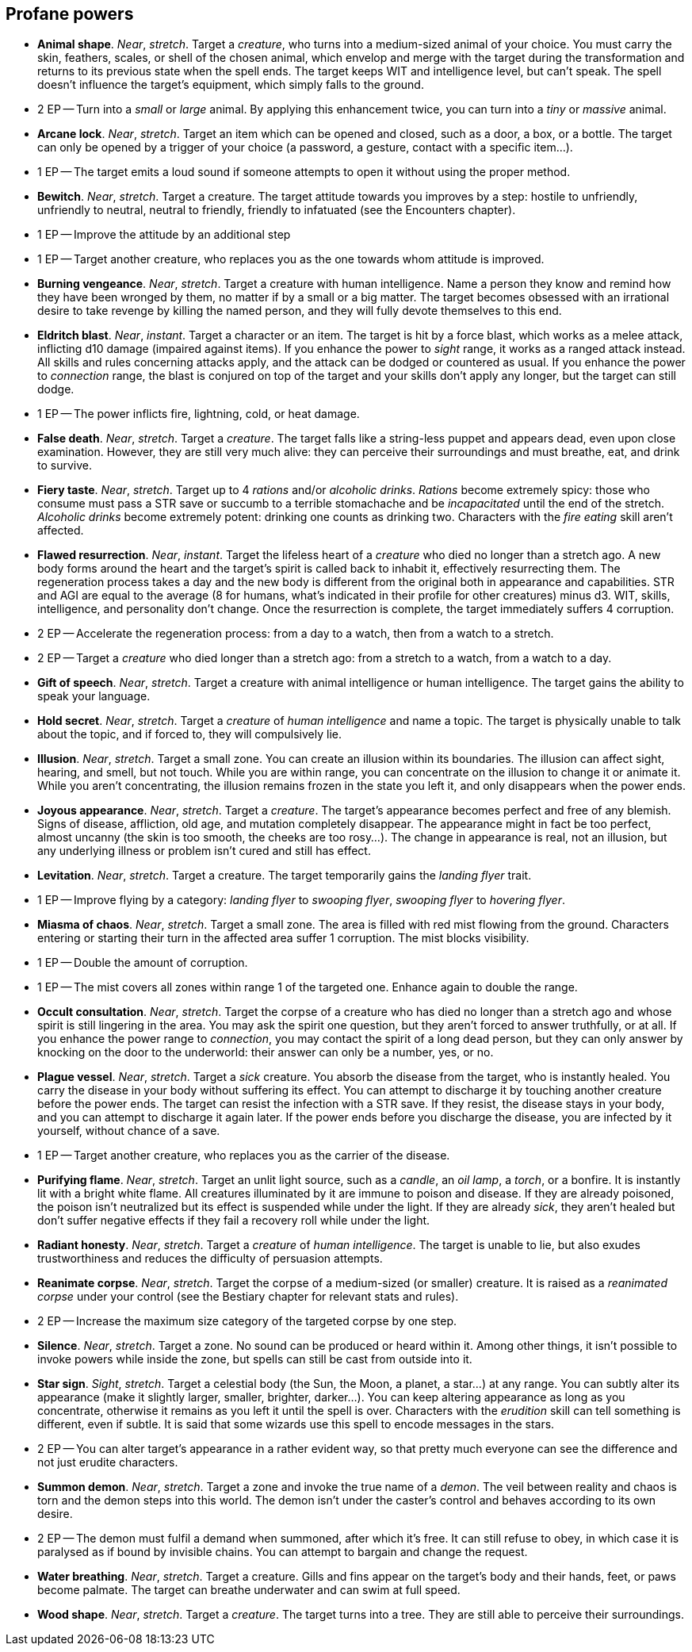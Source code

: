 == Profane powers

* *Animal shape*.
_Near_, _stretch_.
Target a _creature_, who turns into a medium-sized animal of your choice. You must carry the skin, feathers, scales, or shell of the chosen animal, which envelop and merge with the target during the transformation and returns to its previous state when the spell ends. The target keeps WIT and intelligence level, but can't speak. The spell doesn't influence the target's equipment, which simply falls to the ground.
* 2 EP -- Turn into a _small_ or _large_ animal. By applying this enhancement twice, you can turn into a _tiny_ or _massive_ animal.

* *Arcane lock*.
_Near_, _stretch_.
Target an item which can be opened and closed, such as a door, a box, or a bottle. The target can only be opened by a trigger of your choice (a password, a gesture, contact with a specific item...).
* 1 EP -- The target emits a loud sound if someone attempts to open it without using the proper method.

* *Bewitch*.
_Near_, _stretch_.
Target a creature. The target attitude towards you improves by a step: hostile to unfriendly, unfriendly to neutral, neutral to friendly, friendly to infatuated (see the Encounters chapter).
* 1 EP -- Improve the attitude by an additional step
* 1 EP -- Target another creature, who replaces you as the one towards whom attitude is improved.

* *Burning vengeance*.
_Near_, _stretch_.
Target a creature with human intelligence. Name a person they know and remind how they have been wronged by them, no matter if by a small or a big matter. The target becomes obsessed with an irrational desire to take revenge by killing the named person, and they will fully devote themselves to this end.

* *Eldritch blast*.
_Near_, _instant_.
Target a character or an item. The target is hit by a force blast, which works as a melee attack, inflicting d10 damage (impaired against items). If you enhance the power to _sight_ range, it works as a ranged attack instead. All skills and rules concerning attacks apply, and the attack can be dodged or countered as usual. If you enhance the power to _connection_ range, the blast is conjured on top of the target and your skills don't apply any longer, but the target can still dodge.
* 1 EP -- The power inflicts fire, lightning, cold, or heat damage.

* *False death*.
_Near_, _stretch_.
Target a _creature_. The target falls like a string-less puppet and appears dead, even upon close examination. However, they are still very much alive: they can perceive their surroundings and must breathe, eat, and drink to survive.

* *Fiery taste*.
_Near_, _stretch_.
Target up to 4 _rations_ and/or _alcoholic drinks_. _Rations_ become extremely spicy: those who consume must pass a STR save or succumb to a terrible stomachache and be _incapacitated_ until the end of the stretch. _Alcoholic drinks_ become extremely potent: drinking one counts as drinking two. Characters with the _fire eating_ skill aren't affected.

* *Flawed resurrection*.
_Near_, _instant_.
Target the lifeless heart of a _creature_ who died no longer than a stretch ago. A new body forms around the heart and the target's spirit is called back to inhabit it, effectively resurrecting them. The regeneration process takes a day and the new body is different from the original both in appearance and capabilities. STR and AGI are equal to the average (8 for humans, what's indicated in their profile for other creatures) minus d3. WIT, skills, intelligence, and personality don't change. Once the resurrection is complete, the target immediately suffers 4 corruption.
* 2 EP -- Accelerate the regeneration process: from a day to a watch, then from a watch to a stretch.
* 2 EP -- Target a _creature_ who died longer than a stretch ago: from a stretch to a watch, from a watch to a day.

* *Gift of speech*.
_Near_, _stretch_.
Target a creature with animal intelligence or human intelligence. The target gains the ability to speak your language.

* *Hold secret*.
_Near_, _stretch_.
Target a _creature_ of _human intelligence_ and name a topic. The target is physically unable to talk about the topic, and if forced to, they will compulsively lie.

* *Illusion*.
_Near_, _stretch_.
Target a small zone. You can create an illusion within its boundaries. The illusion can affect sight, hearing, and smell, but not touch. While you are within range, you can concentrate on the illusion to change it or animate it. While you aren't concentrating, the illusion remains frozen in the state you left it, and only disappears when the power ends.

* *Joyous appearance*.
_Near_, _stretch_.
Target a _creature_. The target's appearance becomes perfect and free of any blemish. Signs of disease, affliction, old age, and mutation completely disappear. The appearance might in fact be too perfect, almost uncanny (the skin is too smooth, the cheeks are too rosy...). The change in appearance is real, not an illusion, but any underlying illness or problem isn't cured and still has effect.

* *Levitation*.
_Near_, _stretch_.
Target a creature. The target temporarily gains the _landing flyer_ trait.
* 1 EP -- Improve flying by a category: _landing flyer_ to _swooping flyer_, _swooping flyer_ to _hovering flyer_.

* *Miasma of chaos*.
_Near_, _stretch_.
Target a small zone. The area is filled with red mist flowing from the ground. Characters entering or starting their turn in the affected area suffer 1 corruption. The mist blocks visibility.
* 1 EP -- Double the amount of corruption.
* 1 EP -- The mist covers all zones within range 1 of the targeted one. Enhance again to double the range.

* *Occult consultation*.
_Near_, _stretch_.
Target the corpse of a creature who has died no longer than a stretch ago and whose spirit is still lingering in the area. You may ask the spirit one question, but they aren't forced to answer truthfully, or at all. If you enhance the power range to _connection_, you may contact the spirit of a long dead person, but they can only answer by knocking on the door to the underworld: their answer can only be a number, yes, or no.

* *Plague vessel*.
_Near_, _stretch_.
Target a _sick_ creature. You absorb the disease from the target, who is instantly healed. You carry the disease in your body without suffering its effect. You can attempt to discharge it by touching another creature before the power ends. The target can resist the infection with a STR save. If they resist, the disease stays in your body, and you can attempt to discharge it again later. If the power ends before you discharge the disease, you are infected by it yourself, without chance of a save.
* 1 EP -- Target another creature, who replaces you as the carrier of the disease.

* *Purifying flame*.
_Near_, _stretch_.
Target an unlit light source, such as a _candle_, an _oil lamp_, a _torch_, or a bonfire. It is instantly lit with a bright white flame. All creatures illuminated by it are immune to poison and disease. If they are already poisoned, the poison isn't neutralized but its effect is suspended while under the light. If they are already _sick_, they aren't healed but don't suffer negative effects if they fail a recovery roll while under the light.

* *Radiant honesty*.
_Near_, _stretch_.
Target a _creature_ of _human intelligence_. The target is unable to lie, but also exudes trustworthiness and reduces the difficulty of persuasion attempts.

* *Reanimate corpse*.
_Near_, _stretch_.
Target the corpse of a medium-sized (or smaller) creature. It is raised as a _reanimated corpse_ under your control (see the Bestiary chapter for relevant stats and rules).
* 2 EP -- Increase the maximum size category of the targeted corpse by one step.

* *Silence*.
_Near_, _stretch_.
Target a zone. No sound can be produced or heard within it. Among other things, it isn't possible to invoke powers while inside the zone, but spells can still be cast from outside into it.

* *Star sign*.
_Sight_, _stretch_.
Target a celestial body (the Sun, the Moon, a planet, a star...) at any range. You can subtly alter its appearance (make it slightly larger, smaller, brighter, darker...). You can keep altering appearance as long as you concentrate, otherwise it remains as you left it until the spell is over. Characters with the _erudition_ skill can tell something is different, even if subtle. It is said that some wizards use this spell to encode messages in the stars.
* 2 EP -- You can alter target's appearance in a rather evident way, so that pretty much everyone can see the difference and not just erudite characters.

* *Summon demon*.
_Near_, _stretch_.
Target a zone and invoke the true name of a _demon_. The veil between reality and chaos is torn and the demon steps into this world. The demon isn't under the caster's control and behaves according to its own desire.
* 2 EP -- The demon must fulfil a demand when summoned, after which it's free. It can still refuse to obey, in which case it is paralysed as if bound by invisible chains. You can attempt to bargain and change the request.

* *Water breathing*.
_Near_, _stretch_.
Target a creature. Gills and fins appear on the target's body and their hands, feet, or paws become palmate. The target can breathe underwater and can swim at full speed.

* *Wood shape*.
_Near_, _stretch_.
Target a _creature_. The target turns into a tree. They are still able to perceive their surroundings.

